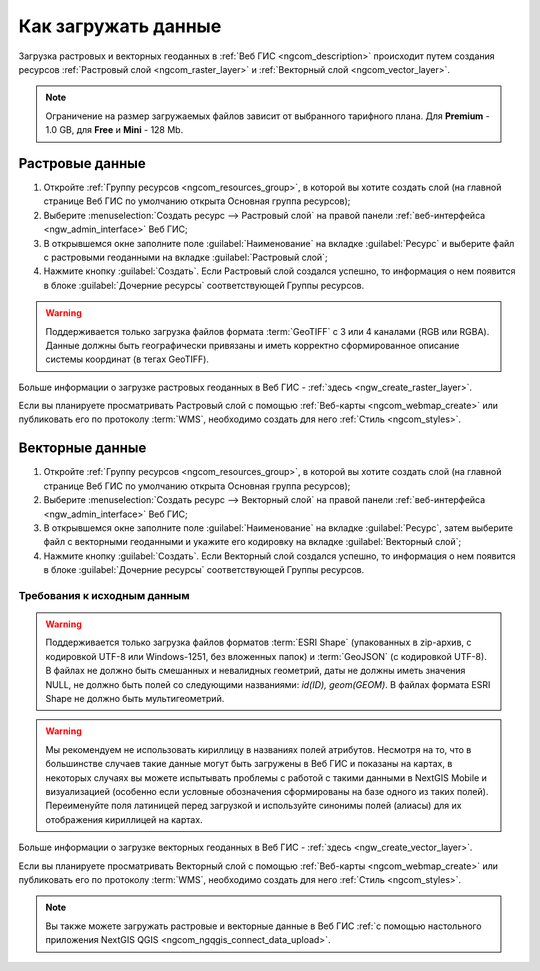 .. _ngcom_data_upload:

Как загружать данные
================================

Загрузка растровых и векторных геоданных в :ref:`Веб ГИС <ngcom_description>` происходит путем создания ресурсов :ref:`Растровый слой <ngcom_raster_layer>` и :ref:`Векторный слой <ngcom_vector_layer>`.

.. note:: 
	Ограничение на размер загружаемых файлов зависит от выбранного тарифного плана. Для **Premium** - 1.0 GB, для **Free** и **Mini** - 128 Mb.

.. _ngcom_raster_layer:

Растровые данные
-------------------------------

#. Откройте :ref:`Группу ресурсов <ngcom_resources_group>`, в которой вы хотите создать слой (на главной странице Веб ГИС по умолчанию открыта Основная группа ресурсов);
#. Выберите :menuselection:`Создать ресурс --> Растровый слой` на правой панели :ref:`веб-интерфейса <ngw_admin_interface>` Веб ГИС;
#. В открывшемся окне заполните поле :guilabel:`Наименование` на вкладке :guilabel:`Ресурс` и выберите файл с растровыми геоданными на вкладке :guilabel:`Растровый слой`;
#. Нажмите кнопку :guilabel:`Создать`. Если Растровый слой создался успешно, то информация о нем появится в блоке :guilabel:`Дочерние ресурсы` соответствующей Группы ресурсов.

.. warning:: 
	Поддерживается только загрузка файлов формата :term:`GeoTIFF` с 3 или 4 каналами (RGB или RGBA). Данные должны быть географически привязаны и иметь корректно сформированное описание системы координат (в тегах GeoTIFF).

.. figure:: _static/Raster_layer.gif
   :name: Raster_layer
   :align: center
   :width: 850px

Больше информации о загрузке растровых геоданных в Веб ГИС - :ref:`здесь <ngw_create_raster_layer>`. 

Если вы планируете просматривать Растровый слой с помощью :ref:`Веб-карты <ngcom_webmap_create>` или публиковать его по протоколу :term:`WMS`, необходимо создать для него :ref:`Стиль <ngcom_styles>`.

.. _ngcom_vector_layer:

Векторные данные
-------------------------------

#. Откройте :ref:`Группу ресурсов <ngcom_resources_group>`, в которой вы хотите создать слой (на главной странице Веб ГИС по умолчанию открыта Основная группа ресурсов);
#. Выберите :menuselection:`Создать ресурс --> Векторный слой` на правой панели :ref:`веб-интерфейса <ngw_admin_interface>` Веб ГИС;
#. В открывшемся окне заполните поле :guilabel:`Наименование` на вкладке :guilabel:`Ресурс`, затем выберите файл с векторными геоданными и укажите его кодировку на вкладке :guilabel:`Векторный слой`;
#. Нажмите кнопку :guilabel:`Создать`. Если Векторный слой создался успешно, то информация о нем появится в блоке :guilabel:`Дочерние ресурсы` соответствующей Группы ресурсов.


Требования к исходным данным
^^^^^^^^^^^^^^^^^^^^^^^^^^^^^^^^

.. warning:: 
	Поддерживается только загрузка файлов форматов :term:`ESRI Shape` (упакованных в zip-архив, с кодировкой UTF-8 или Windows-1251, без вложенных папок) и :term:`GeoJSON` (с кодировкой UTF-8). В файлах не должно быть смешанных и невалидных геометрий, даты не должны иметь значения NULL, не должно быть полей со следующими названиями: *id(ID), geom(GEOM)*. В файлах формата ESRI Shape не должно быть мультигеометрий.

.. warning:: 
	Мы рекомендуем не использовать кириллицу в названиях полей атрибутов. Несмотря на то, что в большинстве случаев такие данные могут быть загружены в Веб ГИС и показаны на картах, в некоторых случаях вы можете испытывать проблемы с работой с такими данными в NextGIS Mobile и визуализацией (особенно если условные обозначения сформированы на базе одного из таких полей). Переименуйте поля латиницей перед загрузкой и используйте синонимы полей (алиасы) для их отображения кириллицей на картах.

.. figure:: _static/Vector_layer.gif
   :name: Vector_layer
   :align: center
   :width: 850px

Больше информации о загрузке векторных геоданных в Веб ГИС - :ref:`здесь <ngw_create_vector_layer>`.

Если вы планируете просматривать Векторный слой с помощью :ref:`Веб-карты <ngcom_webmap_create>` или публиковать его по протоколу :term:`WMS`, необходимо создать для него :ref:`Стиль <ngcom_styles>`.

.. note:: 
	Вы также можете загружать растровые и векторные данные в Веб ГИС :ref:`с помощью настольного приложения NextGIS QGIS <ngcom_ngqgis_connect_data_upload>`.
